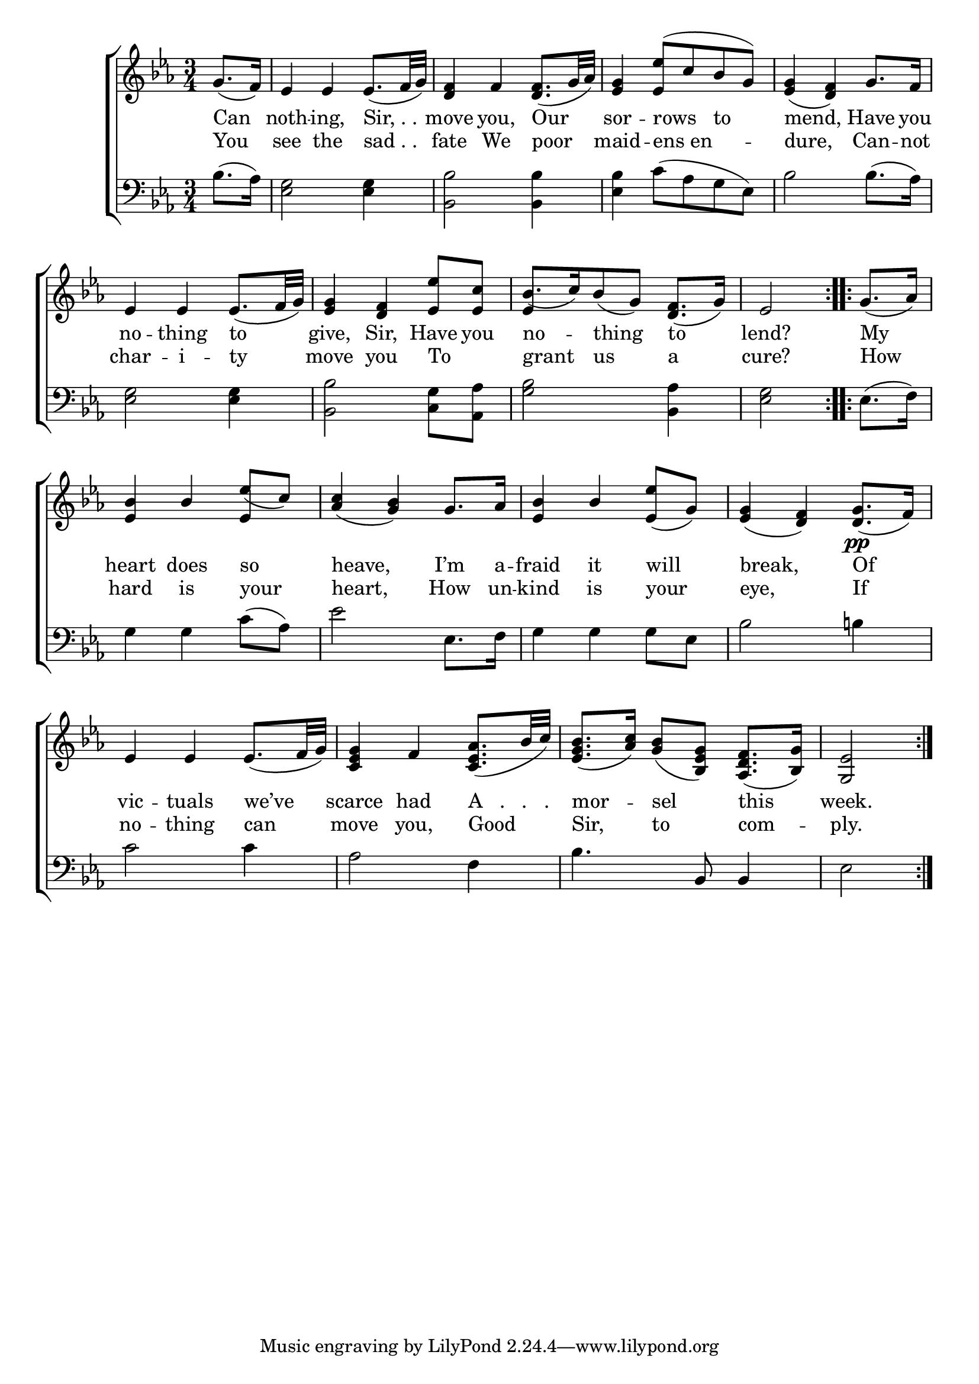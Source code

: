 \version "2.24"
\language "english"

global = {
  \time 3/4
  \key ef \major
}

mBreak = { \break }

\score {

  \new ChoirStaff {
    <<
      \new Staff = "up"  {
        <<
          \global
          \new 	Voice = "one" 	\fixed c' {
            %\voiceOne
            \repeat volta 2 { \partial 4 g8.( f16) | ef4 4 8.( f32 g) | <d f>4 f <d f>8.( g32 af) | <ef g>4 <ef ef'>8^( c' bf g) | <ef g>4( <d f>) g8. f16 | \mBreak
            ef4 4 8.( f32 g) | <ef g>4 <d f> <ef ef'>8 <ef c'> | bf8.[( c'16) bf8( g]) <d f>8.( g16) | \partial 2 ef2 | } \repeat volta 2 { \partial 4 g8.( af16) | \mBreak
            \stemUp <ef bf>4  bf ef'8( c') | <af c'>4( <g bf>) g8. af16 | <ef bf>4 bf <ef ef'>8( g) | <ef g>4( <d f>) <d g>8.\pp( f16) | \mBreak
            ef4 4 8.( f32 g) | <c ef g>4 f <c ef af>8.( bf32 c') | %
            <ef g bf>8.( <af c'>16) <g bf>8( <bf, ef g>)  <af, d f>8.( <bf, g>16) | \partial 2 <g, ef>2 | } \fine
          }	% end voice one
          \new Voice  \fixed c' {
            \voiceTwo
            s4 | s2.*6 | \once \stemUp ef4 s2 | s2. |
            s2 \stemUp ef4 | s2.*3 |
          } % end voice two
        >>
      } % end staff up

      \new Lyrics \lyricsto "one" {	% verse one
        Can | noth -- ing, "Sir, . ." | move you, Our | sor -- "rows   to" | mend, Have you
        no -- thing to | give, Sir, Have you | no -- thing to | lend? | My |
        heart does so | heave, I’m a -- fraid it will | break, Of |
        vic -- tuals we’ve | scarce had "A   .   .   ." | mor -- sel this | week. |
      }	% end lyrics verse one

      \new Lyrics \lyricsto "one" {	% verse two
        You | see the "sad . ." | fate We poor | maid -- ens_en -- dure, Can -- not | 
        char -- i -- ty | move you To _ | grant us a | cure? | How |
        hard is your | heart, How un -- kind is your | eye, If |
        no -- thing can | move you, Good | Sir, to com -- ply. |
      }	% end lyrics verse two

      \new   Staff = "down" {
        <<
          \clef bass
          \global
          \new Voice {
            %\voiceThree
            bf8.( af16) | <ef g>2 4 | <bf, bf>2 4 | <ef bf>4 c'8( af g ef) | bf2 8.( af16) | 
            <ef g>2 4 | <bf, bf>2 <c g>8 <af, af> | <bf g>2 <bf, af>4 | <ef g>2 | ef8.( f16) | 
            g4 4 c'8( af) | ef'2 ef8. f16 | g4 4 8 ef | bf2 b!4 | 
            c'2 4 | af2 f4 | bf4. bf,8 4 | ef2 | 
          } % end voice three

          \new 	Voice {
            %\voiceFour
          }	% end voice four

        >>
      } % end staff down
    >>
  } % end choir staff

  \layout{
    \context{
      \Score {
        \omit  BarNumber
      }%end score
    }%end context
  }%end layout

  \midi{}

}%end score